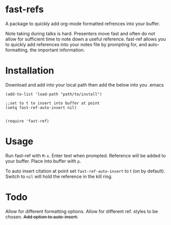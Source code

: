 * fast-refs

  A package to quickly add org-mode formatted refrences into your buffer. 

  
[[./img/Screenshot1.png]]

  
 Note taking during talks is hard. Presenters move fast and often do not allow for sufficient time to note down a useful reference. fast-ref allows you to quickly add references into your notes file by prompting for, and auto-formatting, the important information.  

* Installation

  Download and add into your local path then add the below into you .emacs

  #+begin_src elisp
(add-to-list 'load-path "path/to/install")

;;set to t to insert into buffer at point
(setq fast-ref-auto-insert nil)


(require 'fast-ref)
  #+end_src


* Usage

Run fast-ref with ~M-x~. Enter text when prompted. Reference will be added to your buffer. Place into buffer with ~p~.

To auto insert citation at point set ~fast-ref-auto-insert~ to t (on by default). Switch to ~nil~ will hold the reference in the kill ring.  


* Todo

Allow for different formatting options.
Allow for different ref. styles to be chosen.
+Add option to auto-insert.+





     
 
